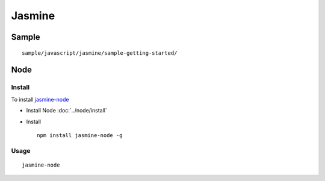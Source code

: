 Jasmine
*******

Sample
======

::

  sample/javascript/jasmine/sample-getting-started/

Node
====

Install
-------

To install `jasmine-node`_

- Install Node :doc:`../node/install`
- Install

  ::

    npm install jasmine-node -g

Usage
-----

::

  jasmine-node


.. _`jasmine-node`: https://github.com/mhevery/jasmine-node
